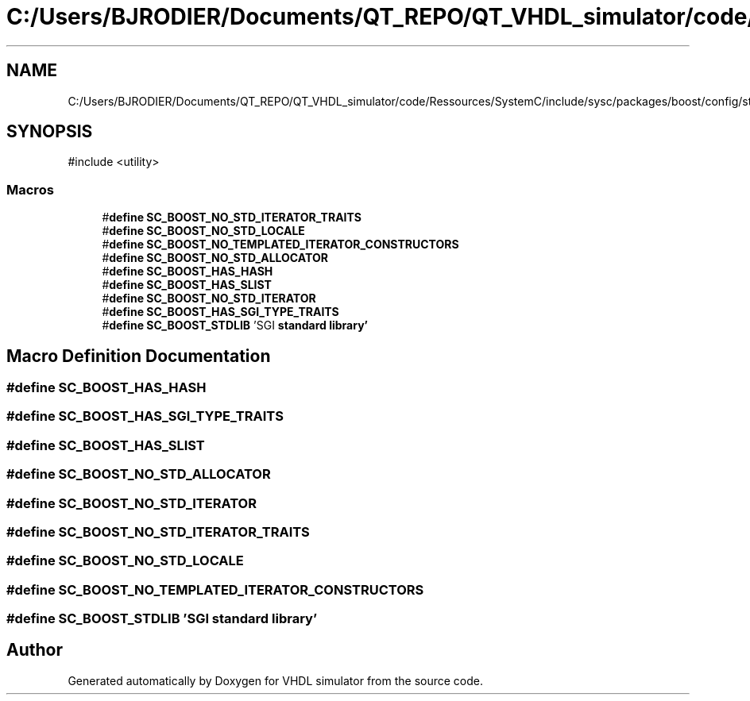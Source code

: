 .TH "C:/Users/BJRODIER/Documents/QT_REPO/QT_VHDL_simulator/code/Ressources/SystemC/include/sysc/packages/boost/config/stdlib/sgi.hpp" 3 "VHDL simulator" \" -*- nroff -*-
.ad l
.nh
.SH NAME
C:/Users/BJRODIER/Documents/QT_REPO/QT_VHDL_simulator/code/Ressources/SystemC/include/sysc/packages/boost/config/stdlib/sgi.hpp
.SH SYNOPSIS
.br
.PP
\fR#include <utility>\fP
.br

.SS "Macros"

.in +1c
.ti -1c
.RI "#\fBdefine\fP \fBSC_BOOST_NO_STD_ITERATOR_TRAITS\fP"
.br
.ti -1c
.RI "#\fBdefine\fP \fBSC_BOOST_NO_STD_LOCALE\fP"
.br
.ti -1c
.RI "#\fBdefine\fP \fBSC_BOOST_NO_TEMPLATED_ITERATOR_CONSTRUCTORS\fP"
.br
.ti -1c
.RI "#\fBdefine\fP \fBSC_BOOST_NO_STD_ALLOCATOR\fP"
.br
.ti -1c
.RI "#\fBdefine\fP \fBSC_BOOST_HAS_HASH\fP"
.br
.ti -1c
.RI "#\fBdefine\fP \fBSC_BOOST_HAS_SLIST\fP"
.br
.ti -1c
.RI "#\fBdefine\fP \fBSC_BOOST_NO_STD_ITERATOR\fP"
.br
.ti -1c
.RI "#\fBdefine\fP \fBSC_BOOST_HAS_SGI_TYPE_TRAITS\fP"
.br
.ti -1c
.RI "#\fBdefine\fP \fBSC_BOOST_STDLIB\fP   'SGI \fBstandard\fP \fBlibrary'\fP"
.br
.in -1c
.SH "Macro Definition Documentation"
.PP 
.SS "#\fBdefine\fP SC_BOOST_HAS_HASH"

.SS "#\fBdefine\fP SC_BOOST_HAS_SGI_TYPE_TRAITS"

.SS "#\fBdefine\fP SC_BOOST_HAS_SLIST"

.SS "#\fBdefine\fP SC_BOOST_NO_STD_ALLOCATOR"

.SS "#\fBdefine\fP SC_BOOST_NO_STD_ITERATOR"

.SS "#\fBdefine\fP SC_BOOST_NO_STD_ITERATOR_TRAITS"

.SS "#\fBdefine\fP SC_BOOST_NO_STD_LOCALE"

.SS "#\fBdefine\fP SC_BOOST_NO_TEMPLATED_ITERATOR_CONSTRUCTORS"

.SS "#\fBdefine\fP SC_BOOST_STDLIB   'SGI \fBstandard\fP \fBlibrary'\fP"

.SH "Author"
.PP 
Generated automatically by Doxygen for VHDL simulator from the source code\&.

